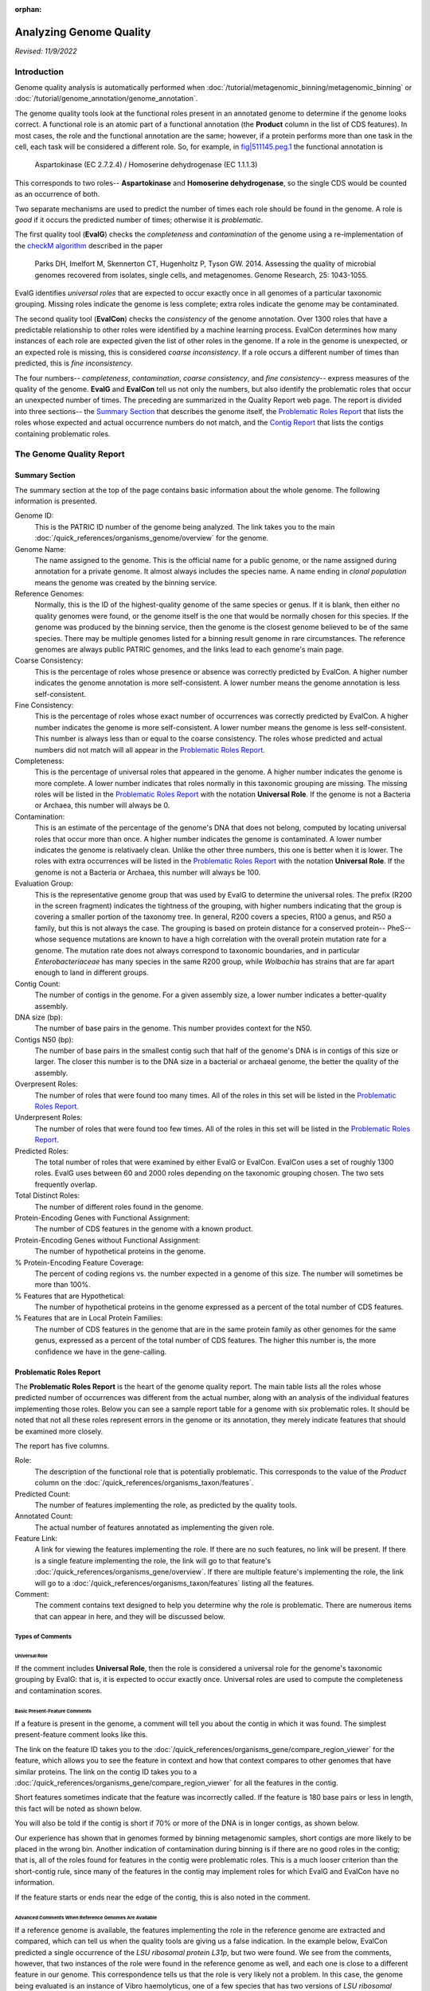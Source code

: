 :orphan:

=========================
 Analyzing Genome Quality
=========================

*Revised: 11/9/2022*

Introduction
============

Genome quality analysis is automatically performed when :doc:`/tutorial/metagenomic_binning/metagenomic_binning`
or :doc:`/tutorial/genome_annotation/genome_annotation`.

The genome quality tools look at the functional roles present in an annotated genome to determine if the genome looks correct.
A functional role is an atomic part of a functional annotation (the **Product** column in the list of CDS features).
In most cases, the role and the functional annotation are the same; however, if a protein performs more than one task in
the cell, each task will be considered a different role. So, for example,
in `fig|511145.peg.1 <https://www.bv-brc.org/view/Feature/PATRIC.511145.12.NC_000913.CDS.343.2799.fwd#view_tab=overview>`__
the functional annotation is

        Aspartokinase (EC 2.7.2.4) / Homoserine dehydrogenase (EC 1.1.1.3)

This corresponds to two roles-- **Aspartokinase** and **Homoserine dehydrogenase**, so the single CDS would be counted as
an occurrence of both.

Two separate mechanisms are used to predict the number of times each role should be found in the genome. A role is *good* if it
occurs the predicted number of times; otherwise it is *problematic*.

The first quality tool (**EvalG**) checks the *completeness* and *contamination* of the genome using a re-implementation of the
`checkM algorithm <http://genome.cshlp.org/content/early/2015/05/14/gr.186072.114>`__ described
in the paper

        Parks DH, Imelfort M, Skennerton CT, Hugenholtz P, Tyson GW.
        2014.  Assessing the quality of microbial genomes recovered from
        isolates, single cells, and metagenomes.  Genome Research, 25:
        1043-1055.

EvalG identifies *universal roles* that are expected to occur exactly once in all genomes
of a particular taxonomic grouping. Missing roles indicate the genome is less complete; extra roles indicate the genome may be
contaminated.

The second quality tool (**EvalCon**) checks the *consistency* of the genome annotation. Over 1300 roles that have a predictable relationship
to other roles were identified by a machine learning process. EvalCon determines how many instances of each role
are expected given the list of other roles in the genome. If a role in the genome is unexpected, or an expected role is missing,
this is considered *coarse inconsistency*. If a role occurs a different number of times than predicted, this is
*fine inconsistency*.

The four numbers-- *completeness*, *contamination*, *coarse consistency*, and *fine consistency*-- express measures of the quality of the
genome. **EvalG** and **EvalCon** tell us not only the numbers, but also identify the problematic roles that occur an unexpected number of times.
The preceding are summarized in the Quality Report web page. The report is divided into three sections-- the `Summary Section`_ that
describes the genome itself, the `Problematic Roles Report`_ that lists the roles whose expected and actual occurrence numbers
do not match, and the `Contig Report`_ that lists the contigs containing problematic roles.

The Genome Quality Report
=========================

Summary Section
---------------

.. image:: images/summary_section.JPG

The summary section at the top of the page contains basic information about the whole genome. The following information is presented.

Genome ID:
    This is the PATRIC ID number of the genome being analyzed. The link takes you to the main :doc:`/quick_references/organisms_genome/overview`
    for the genome.

Genome Name:
    The name assigned to the genome. This is the official name for a public genome, or the name assigned during annotation for a private genome.
    It almost always includes the species name. A name ending in *clonal population* means the genome was created by the binning service.

Reference Genomes:
    Normally, this is the ID of the highest-quality genome of the same species or genus. If it is blank, then either no quality genomes were
    found, or the genome itself is the one that would be normally chosen for this species. If the genome was produced by the binning service,
    then the genome is the closest genome believed to be of the same species. There may be multiple genomes listed for a binning result genome
    in rare circumstances. The reference genomes are always public PATRIC genomes, and the links lead to each genome's main page.

Coarse Consistency:
    This is the percentage of roles whose presence or absence was correctly predicted by EvalCon. A higher number indicates the genome annotation
    is more self-consistent. A lower number means the genome annotation is less self-consistent.

Fine Consistency:
    This is the percentage of roles whose exact number of occurrences was correctly predicted by EvalCon. A higher number indicates the genome is
    more self-consistent. A lower number means the genome is less self-consistent. This number is always less than or equal to the coarse consistency.
    The roles whose predicted and actual numbers did not match will all appear in the `Problematic Roles Report`_.

Completeness:
    This is the percentage of universal roles that appeared in the genome. A higher number indicates the genome is more complete. A lower number
    indicates that roles normally in this taxonomic grouping are missing. The missing roles will be listed in the `Problematic Roles Report`_ with
    the notation **Universal Role**. If the genome is not a Bacteria or Archaea, this number will always be 0.

Contamination:
    This is an estimate of the percentage of the genome's DNA that does not belong, computed by locating universal roles that occur more than once.
    A higher number indicates the genome is contaminated. A lower number indicates the genome is relativaely clean. Unlike the other three numbers, this one
    is better when it is lower. The roles with extra occurrences will be listed in the `Problematic Roles Report`_ with the notation **Universal Role**.
    If the genome is not a Bacteria or Archaea, this number will always be 100.

Evaluation Group:
    This is the representative genome group that was used by EvalG to determine the universal roles. The prefix (R200 in the screen fragment)
    indicates the tightness of the grouping, with higher numbers indicating that the group is covering a smaller portion of the taxonomy
    tree.  In general, R200 covers a species, R100 a genus, and R50 a family, but this is not always the case.  The grouping is based on
    protein distance for a conserved protein-- PheS-- whose sequence mutations are known to have a high correlation with the overall
    protein mutation rate for a genome.  The mutation rate does not always correspond to taxonomic boundaries, and in particular *Enterobacteriaceae*
    has many species in the same R200 group, while *Wolbachia* has strains that are far apart enough to land in different groups.

Contig Count:
    The number of contigs in the genome. For a given assembly size, a lower number indicates a better-quality assembly.

DNA size (bp):
    The number of base pairs in the genome. This number provides context for the N50.

Contigs N50 (bp):
    The number of base pairs in the smallest contig such that half of the genome's DNA is in contigs of this size or larger. The closer this number is to the DNA
    size in a bacterial or archaeal genome, the better the quality of the assembly.

Overpresent Roles:
    The number of roles that were found too many times. All of the roles in this set will be listed in the `Problematic Roles Report`_.

Underpresent Roles:
    The number of roles that were found too few times. All of the roles in this set will be listed in the `Problematic Roles Report`_.

Predicted Roles:
    The total number of roles that were examined by either EvalG or EvalCon. EvalCon uses a set of roughly 1300 roles. EvalG uses between 60 and 2000 roles
    depending on the taxonomic grouping chosen. The two sets frequently overlap.

Total Distinct Roles:
    The number of different roles found in the genome.

Protein-Encoding Genes with Functional Assignment:
    The number of CDS features in the genome with a known product.

Protein-Encoding Genes without Functional Assignment:
    The number of hypothetical proteins in the genome.

% Protein-Encoding Feature Coverage:
    The percent of coding regions vs. the number expected in a genome of this size.  The number will sometimes be more than 100%.

% Features that are Hypothetical:
    The number of hypothetical proteins in the genome expressed as a percent of the total number of CDS features.

% Features that are in Local Protein Families:
    The number of CDS features in the genome that are in the same protein family as other genomes for the same genus, expressed
    as a percent of the total number of CDS features.  The higher this number is, the more confidence we have in the gene-calling.


Problematic Roles Report
------------------------

The **Problematic Roles Report** is the heart of the genome quality report. The main table lists all the roles whose predicted number of occurrences was different
from the actual number, along with an analysis of the individual features implementing those roles. Below you can see a sample report table for a genome with six
problematic roles. It should be noted that not all these roles represent errors in the genome or its annotation, they merely indicate features that should be
examined more closely.

.. image:: images/ppr_all.JPG

The report has five columns.

Role:
    The description of the functional role that is potentially problematic. This corresponds to the value of the *Product* column on the
    :doc:`/quick_references/organisms_taxon/features`.

Predicted Count:
    The number of features implementing the role, as predicted by the quality tools.

Annotated Count:
    The actual number of features annotated as implementing the given role.

Feature Link:
    A link for viewing the features implementing the role. If there are no such features, no link will be present. If there is a single feature implementing the role,
    the link will go to that feature's :doc:`/quick_references/organisms_gene/overview`. If there are multiple feature's implementing the role, the link will
    go to a :doc:`/quick_references/organisms_taxon/features` listing all the features.

Comment:
    The comment contains text designed to help you determine why the role is problematic. There are numerous items that can appear in here, and they will be
    discussed below.

Types of Comments
*****************

Universal Role
++++++++++++++

If the comment includes **Universal Role**, then the role is considered a universal role for the genome's taxonomic grouping by EvalG: that is, it is expected to occur
exactly once. Universal roles are used to compute the completeness and contamination scores.

Basic Present-Feature Comments
++++++++++++++++++++++++++++++

If a feature is present in the genome, a comment will tell you about the contig in which it was found. The simplest present-feature comment looks like this.

.. image:: images/simple_feature.JPG

The link on the feature ID takes you to the :doc:`/quick_references/organisms_gene/compare_region_viewer` for the feature, which allows you to see the feature in
context and how that context compares to other genomes that have similar proteins. The link on the contig ID takes you to a :doc:`/quick_references/organisms_gene/compare_region_viewer`
for all the features in the contig.

Short features sometimes indicate that the feature was incorrectly called. If the feature is 180 base pairs or less in length, this fact will be noted as shown below.

.. image:: images/short_feature.JPG

You will also be told if the contig is short if 70% or more of the DNA is in longer contigs, as shown below.

.. image:: images/short_contig.JPG

Our experience has shown that in genomes formed by binning metagenomic samples, short contigs are more likely to be placed in the wrong bin.
Another indication of contamination during binning is if there are no good roles in the contig; that is, all of the roles found for features
in the contig were problematic roles. This is a much looser criterion than the short-contig rule, since many of the features in the contig may
implement roles for which EvalG and EvalCon have no information.

.. image:: images/no_good_contig.JPG

If the feature starts or ends near the edge of the contig, this is also noted in the comment.

.. image:: images/edge_feature.JPG

Advanced Comments When Reference Genomes Are Available
++++++++++++++++++++++++++++++++++++++++++++++++++++++

If a reference genome is available, the features implementing the role in the reference genome are extracted and compared, which can tell us when the quality tools are
giving us a false indication. In the example below, EvalCon predicted a single occurrence of the *LSU ribosomal protein L31p*, but two were found. We see from the comments,
however, that two instances of the role were found in the reference genome as well, and each one is close to a different feature in our genome. This correspondence tells
us that the role is very likely not a problem. In this case, the genome being evaluated is an instance of Vibro haemolyticus, one of a few species that has two versions
of `LSU ribosomal protein L31p`-- a version that is used when zinc is present and a version that is used when zinc is not present.

.. image:: images/false_negative_double.JPG

.. image:: images/correspondence.fw.png

In this next example, only one of the two features had a correspondent in the reference genome. We presume this feature (``fig|610.163.peg.2490``) is good, while the
other one is suspicious.

.. image:: images/one_suspect_feature.JPG

.. image:: images/correspondence2.fw.png

Sometimes there are fewer implementing features than expected. In the example below, there were three implementing features in the reference genome (the expected number)
but only two in our genome. The third feature has no similar proteins in our genome.

.. image:: images/one_is_missing.JPG

The reference genome comparison is especially useful when the role is not implemented in our genome. In the examples below, both roles were predicted to occur once. The
first role is not present in the reference genome, so we presume it is not a problem. The second one is found, so we presume its absence is suspicious.

.. image:: images/missing_one_on_one_off.JPG

Sometimes an extra feature is present because a frame shift or an assembly error has split a gene in two. In the next example, one *TolA protein* was expected, but two were
found. One of them starts at the edge of a contig and the other ends at the edge of a contig. Only one implementation of the role was found in a reference genome, and it
is close to one of the features.

.. image:: images/split_feature.JPG

If you click on the feature links, you will be taken to the :doc:`/quick_references/organisms_gene/compare_region_viewer` for each feature, where the nature of the split is
obvious. ``fig|85569.206.peg.350`` matches the beginning of the protein, while ``fig|85569.206.peg.4875`` matches the end.

.. image:: images/compare_regions2.jpg


Contig Report
-------------

The Contig Report lists all of the contigs containing features that implement potentially problematic roles.

.. image:: images/contig_report.JPG

The four columns are as follows.

Contig Name:
    The name of the contig. This is its PATRIC ID normally, but may be its node identifier if the report was produced during binning. The link takes you to a list of
    all the features in the contig.

Length:
    The number of base pairs in the contig.

Good Features:
    The number of features implementing good roles, plus the features implementing problematic roles that have similar features in the reference genome. In a binning
    genome, good features are considered an indication that the contig was correctly placed.

Feature Link:
    Indicates the number of features implementing problematic roles. If there is only one, the link will take you to the feature's :doc:`/quick_references/organisms_gene/overview`.
    If there is more than one, the link will take you to the :doc:`/quick_references/organisms_taxon/features` for the features in question.


